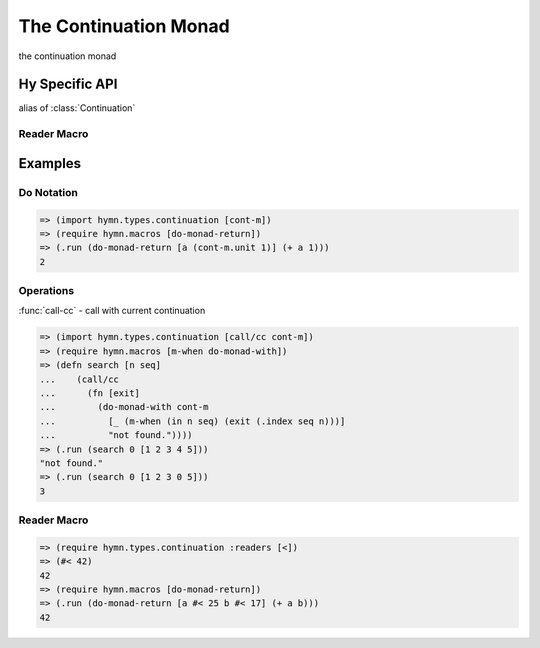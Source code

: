 The Continuation Monad
======================

.. module:: hymn.types.continuation

.. class:: Continuation

  the continuation monad

  .. method:: bind(self, f)

    the bind operation of :class:`Continuation`

  .. method:: unit(cls, value)
    :classmethod:

    the unit of continuation monad

  .. method:: run(self, k=identity)

    run the continuation

.. function:: call_cc(f)

  call with current continuation


Hy Specific API
---------------

.. class:: cont-m
.. class:: continuation-m

  alias of :class:`Continuation`

.. function:: call/cc

  alias of :func:`call_cc`


Reader Macro
^^^^^^^^^^^^

.. function:: < [v]

  create a :class:`Continuation` of :code:`v`


Examples
--------

Do Notation
^^^^^^^^^^^

.. code-block:: clojure

  => (import hymn.types.continuation [cont-m])
  => (require hymn.macros [do-monad-return])
  => (.run (do-monad-return [a (cont-m.unit 1)] (+ a 1)))
  2


Operations
^^^^^^^^^^

:func:`call-cc` - call with current continuation

.. code-block:: clojure

  => (import hymn.types.continuation [call/cc cont-m])
  => (require hymn.macros [m-when do-monad-with])
  => (defn search [n seq]
  ...    (call/cc
  ...      (fn [exit]
  ...        (do-monad-with cont-m
  ...          [_ (m-when (in n seq) (exit (.index seq n)))]
  ...          "not found."))))
  => (.run (search 0 [1 2 3 4 5]))
  "not found."
  => (.run (search 0 [1 2 3 0 5]))
  3


Reader Macro
^^^^^^^^^^^^

.. code-block:: clojure

  => (require hymn.types.continuation :readers [<])
  => (#< 42)
  42
  => (require hymn.macros [do-monad-return])
  => (.run (do-monad-return [a #< 25 b #< 17] (+ a b)))
  42
